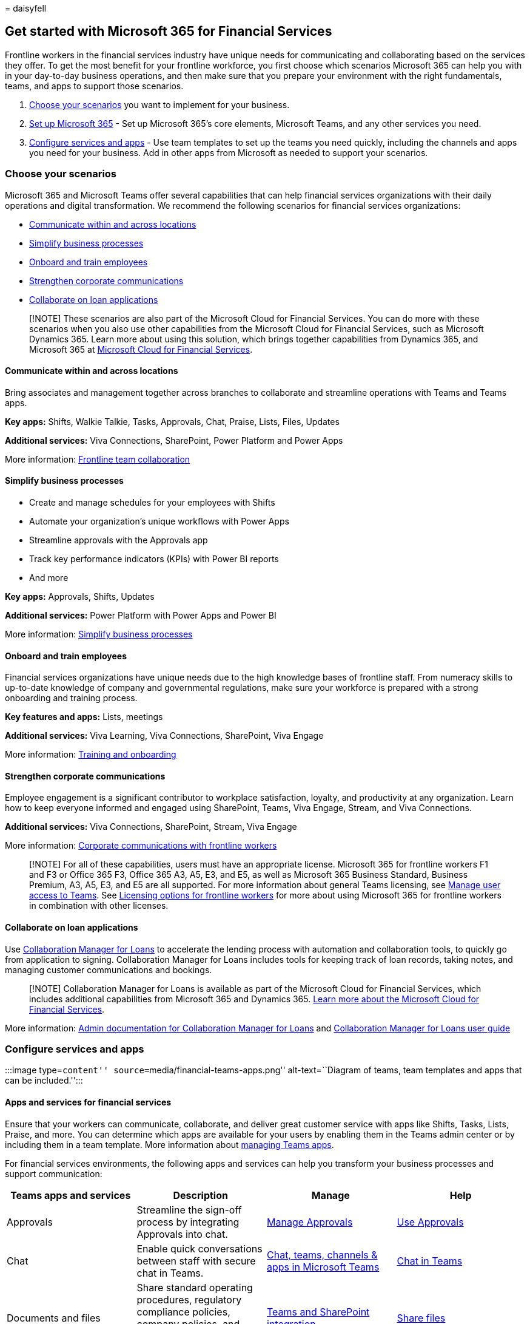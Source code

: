 = 
daisyfell

== Get started with Microsoft 365 for Financial Services

Frontline workers in the financial services industry have unique needs
for communicating and collaborating based on the services they offer. To
get the most benefit for your frontline workforce, you first choose
which scenarios Microsoft 365 can help you with in your day-to-day
business operations, and then make sure that you prepare your
environment with the right fundamentals, teams, and apps to support
those scenarios.

[arabic]
. link:#choose-your-scenarios[Choose your scenarios] you want to
implement for your business.
. link:flw-setup-microsoft-365.md[Set up Microsoft 365] - Set up
Microsoft 365’s core elements, Microsoft Teams, and any other services
you need.
. link:#configure-services-and-apps[Configure services and apps] - Use
team templates to set up the teams you need quickly, including the
channels and apps you need for your business. Add in other apps from
Microsoft as needed to support your scenarios.

=== Choose your scenarios

Microsoft 365 and Microsoft Teams offer several capabilities that can
help financial services organizations with their daily operations and
digital transformation. We recommend the following scenarios for
financial services organizations:

* link:#communicate-within-and-across-locations[Communicate within and
across locations]
* link:#simplify-business-processes[Simplify business processes]
* link:#onboard-and-train-employees[Onboard and train employees]
* link:#strengthen-corporate-communications[Strengthen corporate
communications]
* link:#collaborate-on-loan-applications[Collaborate on loan
applications]

____
[!NOTE] These scenarios are also part of the Microsoft Cloud for
Financial Services. You can do more with these scenarios when you also
use other capabilities from the Microsoft Cloud for Financial Services,
such as Microsoft Dynamics 365. Learn more about using this solution,
which brings together capabilities from Dynamics 365, and Microsoft 365
at link:/industry/financial-services[Microsoft Cloud for Financial
Services].
____

==== Communicate within and across locations

Bring associates and management together across branches to collaborate
and streamline operations with Teams and Teams apps.

*Key apps:* Shifts, Walkie Talkie, Tasks, Approvals, Chat, Praise,
Lists, Files, Updates

*Additional services:* Viva Connections, SharePoint, Power Platform and
Power Apps

More information: link:flw-team-collaboration.md[Frontline team
collaboration]

==== Simplify business processes

* Create and manage schedules for your employees with Shifts
* Automate your organization’s unique workflows with Power Apps
* Streamline approvals with the Approvals app
* Track key performance indicators (KPIs) with Power BI reports
* And more

*Key apps:* Approvals, Shifts, Updates

*Additional services:* Power Platform with Power Apps and Power BI

More information: link:simplify-business-processes.md[Simplify business
processes]

==== Onboard and train employees

Financial services organizations have unique needs due to the high
knowledge bases of frontline staff. From numeracy skills to up-to-date
knowledge of company and governmental regulations, make sure your
workforce is prepared with a strong onboarding and training process.

*Key features and apps:* Lists, meetings

*Additional services:* Viva Learning, Viva Connections, SharePoint, Viva
Engage

More information: link:flw-onboarding-training.md[Training and
onboarding]

==== Strengthen corporate communications

Employee engagement is a significant contributor to workplace
satisfaction, loyalty, and productivity at any organization. Learn how
to keep everyone informed and engaged using SharePoint, Teams, Viva
Engage, Stream, and Viva Connections.

*Additional services:* Viva Connections, SharePoint, Stream, Viva Engage

More information: link:flw-corp-comms.md[Corporate communications with
frontline workers]

____
[!NOTE] For all of these capabilities, users must have an appropriate
license. Microsoft 365 for frontline workers F1 and F3 or Office 365 F3,
Office 365 A3, A5, E3, and E5, as well as Microsoft 365 Business
Standard, Business Premium, A3, A5, E3, and E5 are all supported. For
more information about general Teams licensing, see
link:/microsoftteams//user-access[Manage user access to Teams]. See
link:flw-licensing-options.md[Licensing options for frontline workers]
for more about using Microsoft 365 for frontline workers in combination
with other licenses.
____

==== Collaborate on loan applications

Use
link:/industry/financial-services/collaboration-manager/overview[Collaboration
Manager for Loans] to accelerate the lending process with automation and
collaboration tools, to quickly go from application to signing.
Collaboration Manager for Loans includes tools for keeping track of loan
records, taking notes, and managing customer communications and
bookings.

____
[!NOTE] Collaboration Manager for Loans is available as part of the
Microsoft Cloud for Financial Services, which includes additional
capabilities from Microsoft 365 and Dynamics 365.
link:/industry/financial-services[Learn more about the Microsoft Cloud
for Financial Services].
____

More information:
link:/industry/financial-services/collaboration-manager/overview[Admin
documentation for Collaboration Manager for Loans] and
link:/industry/financial-services/collaboration-manager/use[Collaboration
Manager for Loans user guide]

=== Configure services and apps

:::image type=``content'' source=``media/financial-teams-apps.png''
alt-text=``Diagram of teams, team templates and apps that can be
included.'':::

==== Apps and services for financial services

Ensure that your workers can communicate, collaborate, and deliver great
customer service with apps like Shifts, Tasks, Lists, Praise, and more.
You can determine which apps are available for your users by enabling
them in the Teams admin center or by including them in a team template.
More information about link:/microsoftteams/manage-apps[managing Teams
apps].

For financial services environments, the following apps and services can
help you transform your business processes and support communication:

[width="100%",cols="25%,25%,25%,25%",options="header",]
|===
|Teams apps and services |Description |Manage |Help
|Approvals |Streamline the sign-off process by integrating Approvals
into chat.
|link:/microsoftteams/approval-admin?bc=/microsoft-365/frontline/breadcrumb/toc.json&toc=/microsoft-365/frontline/toc.json[Manage
Approvals]
|https://support.microsoft.com/office/what-is-approvals-a9a01c95-e0bf-4d20-9ada-f7be3fc283d3[Use
Approvals]

|Chat |Enable quick conversations between staff with secure chat in
Teams.
|link:/microsoftteams/deploy-chat-teams-channels-microsoft-teams-landing-page[Chat&#44;
teams&#44; channels & apps in Microsoft Teams]
|https://support.microsoft.com/office/start-and-pin-chats-a864b052-5e4b-4ccf-b046-2e26f40e21b5?wt.mc_id=otc_microsoft_teams[Chat
in Teams]

|Documents and files |Share standard operating procedures, regulatory
compliance policies, company policies, and financial product fact
sheets. |link:/sharepoint/teams-connected-sites[Teams and SharePoint
integration]
|https://support.microsoft.com/office/upload-and-share-files-57b669db-678e-424e-b0a0-15d19215cb12[Share
files]

|Praise |Recognize coworkers for great teamwork with the Praise app.
|link:/microsoftteams/manage-praise-app?bc=/microsoft-365/frontline/breadcrumb/toc.json&toc=/microsoft-365/frontline/toc.json[Manage
the Praise app]
|https://support.microsoft.com/office/send-praise-to-people-50f26b47-565f-40fe-8642-5ca2a5ed261e[Send
Praise to people]

|Shifts |Manage schedules and clock in and out with Shifts.
|link:/microsoftteams/expand-teams-across-your-org/shifts/manage-the-shifts-app-for-your-organization-in-teams?bc=/microsoft-365/frontline/breadcrumb/toc.json&toc=/microsoft-365/frontline/toc.json[Manage
the Shifts app]
|https://support.microsoft.com/office/what-is-shifts-f8efe6e4-ddb3-4d23-b81b-bb812296b821[Use
Shifts]

|Tasks |Help employees know what they should focus on when not with
customers by assigning tasks. Your corporate office can use
link:/microsoftteams/manage-tasks-app?bc=/microsoft-365/frontline/breadcrumb/toc.json&toc=/microsoft-365/frontline/toc.json#task-publishing[task
publishing] to send out tasks to locations and track progress across
those locations.
|link:/microsoftteams/manage-tasks-app?bc=/microsoft-365/frontline/breadcrumb/toc.json&toc=/microsoft-365/frontline/toc.json[Manage
the Tasks app]
|https://support.microsoft.com/office/use-the-tasks-app-in-teams-e32639f3-2e07-4b62-9a8c-fd706c12c070[Use
Tasks]

|Updates |Check in on recurring or one-off priorities such as daily
counts. Managers can create templates for employees to fill out and
submit.
|link:/microsoftteams/manage-updates-app?bc=/microsoft-365/frontline/breadcrumb/toc.json&toc=/microsoft-365/frontline/toc.json[Manage
the Updates app]
|https://support.microsoft.com/office/get-started-in-updates-c03a079e-e660-42dc-817b-ca4cfd602e5a[Use
Updates]

|Virtual Appointments (Preview) |A central hub for all your virtual
appointment needs. Schedule and manage virtual consultations with
clients, view analytics, and configure options, all in one place.
|link:/microsoftteams/manage-virtual-appointments-app?bc=/microsoft-365/frontline/breadcrumb/toc.json&toc=/microsoft-365/frontline/toc.json[Manage
the Virtual Appointments app] |-

|Bookings |Schedule and manage virtual consultations with clients.
|link:/microsoftteams/bookings-app-admin?bc=/microsoft-365/frontline/breadcrumb/toc.json&toc=/microsoft-365/frontline/toc.json[Manage
the Bookings app] |link:bookings-virtual-appointments.md[Virtual
Appointments with Teams and the Bookings app]
|===

[width="100%",cols="25%,25%,25%,25%",options="header",]
|===
|More apps and services from Microsoft |Description |Manage |Help
|Power Apps and the Power Platform |Integrate business processes and
enable quick updates to data, such as sales numbers, KPIs, and other
reports.
|link:/microsoftteams/platform/samples/teams-low-code-solutions[Teams
integration with Microsoft Power Platform] and
link:/microsoftteams/manage-power-platform-apps[Manage Microsoft Power
Platform apps in the Microsoft Teams admin center] |-

|SharePoint |A new, connected SharePoint site is created whenever you
create a new team. You can use SharePoint to store files, post news, and
make sure your workers have access to important information.
|link:/sharepoint/teams-connected-sites[Teams and SharePoint
integration]
|https://support.microsoft.com/office/add-a-sharepoint-page-list-or-document-library-as-a-tab-in-teams-131edef1-455f-4c67-a8ce-efa2ebf25f0b[Add
a SharePoint page&#44; list&#44; or document library as a tab in Teams]

|Viva Connections |Viva Connections creates a hub in Teams where your
frontline team can view a tailored news feed from your organization and
a personalized dashboard with resources they need.
|link:/sharepoint/viva-connections-overview[Overview of Viva
Connections]
|https://support.microsoft.com/office/your-intranet-is-now-in-microsoft-teams-8b4e7f76-f305-49a9-b6d2-09378476f95b[Viva
Connections in Microsoft Teams]

|Viva Learning |Provide initial and ongoing training to make sure your
employees are up-to-date with their skills and knowledge base.
|link:/microsoft-365/learning/[Manage Viva Learning]
|https://support.microsoft.com/office/viva-learning-preview-01bfed12-c327-41e0-a68f-7fa527dcc98a[Use
Viva Learning]

|Viva Engage |Connect your entire organization and enable communication
across departments and regions. |link:/viva/engage/overview[Overview of
Viva Engage]
|https://support.microsoft.com/topic/getting-started-with-microsoft-viva-engage-729f9fce-3aa6-4478-888c-a1543918c284[Use
Viva Engage]
|===

For more about successfully implementing and adopting Teams, see
link:/microsoftteams/adopt-microsoft-teams-landing-page[Adopt Microsoft
Teams].
